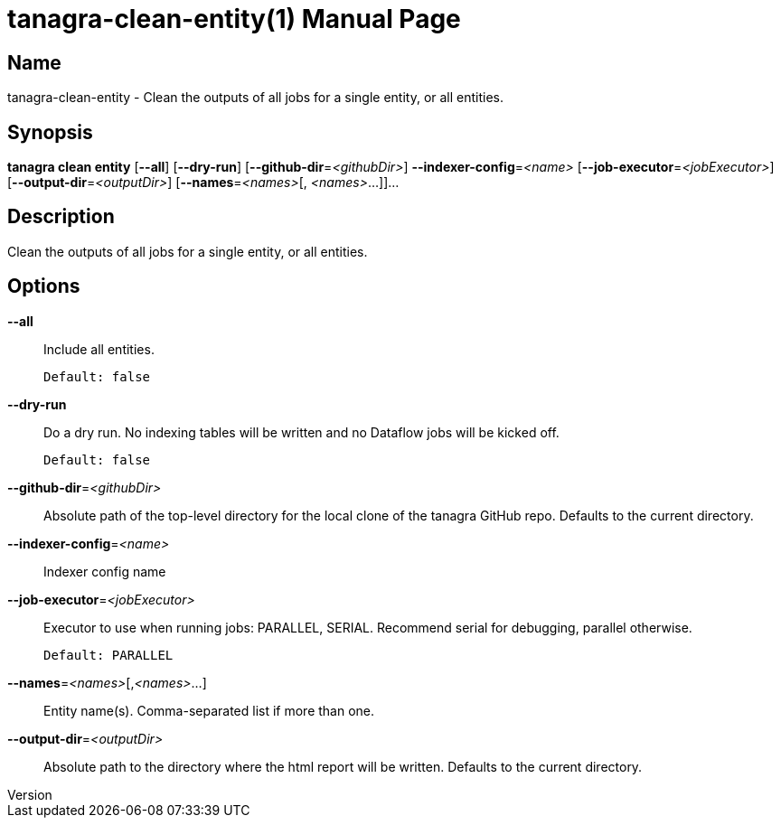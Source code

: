 // tag::picocli-generated-full-manpage[]
// tag::picocli-generated-man-section-header[]
:doctype: manpage
:revnumber: 
:manmanual: Tanagra Manual
:mansource: 
:man-linkstyle: pass:[blue R < >]
= tanagra-clean-entity(1)

// end::picocli-generated-man-section-header[]

// tag::picocli-generated-man-section-name[]
== Name

tanagra-clean-entity - Clean the outputs of all jobs for a single entity, or all entities.

// end::picocli-generated-man-section-name[]

// tag::picocli-generated-man-section-synopsis[]
== Synopsis

*tanagra clean entity* [*--all*] [*--dry-run*] [*--github-dir*=_<githubDir>_]
                     *--indexer-config*=_<name>_ [*--job-executor*=_<jobExecutor>_]
                     [*--output-dir*=_<outputDir>_] [*--names*=_<names>_[,
                     _<names>_...]]...

// end::picocli-generated-man-section-synopsis[]

// tag::picocli-generated-man-section-description[]
== Description

Clean the outputs of all jobs for a single entity, or all entities.

// end::picocli-generated-man-section-description[]

// tag::picocli-generated-man-section-options[]
== Options

*--all*::
  Include all entities.
+
  Default: false

*--dry-run*::
  Do a dry run. No indexing tables will be written and no Dataflow jobs will be kicked off.
+
  Default: false

*--github-dir*=_<githubDir>_::
  Absolute path of the top-level directory for the local clone of the tanagra GitHub repo. Defaults to the current directory.

*--indexer-config*=_<name>_::
  Indexer config name

*--job-executor*=_<jobExecutor>_::
  Executor to use when running jobs: PARALLEL, SERIAL. Recommend serial for debugging, parallel otherwise.
+
  Default: PARALLEL

*--names*=_<names>_[,_<names>_...]::
  Entity name(s). Comma-separated list if more than one.

*--output-dir*=_<outputDir>_::
  Absolute path to the directory where the html report will be written. Defaults to the current directory.

// end::picocli-generated-man-section-options[]

// tag::picocli-generated-man-section-arguments[]
// end::picocli-generated-man-section-arguments[]

// tag::picocli-generated-man-section-commands[]
// end::picocli-generated-man-section-commands[]

// tag::picocli-generated-man-section-exit-status[]
// end::picocli-generated-man-section-exit-status[]

// tag::picocli-generated-man-section-footer[]
// end::picocli-generated-man-section-footer[]

// end::picocli-generated-full-manpage[]
